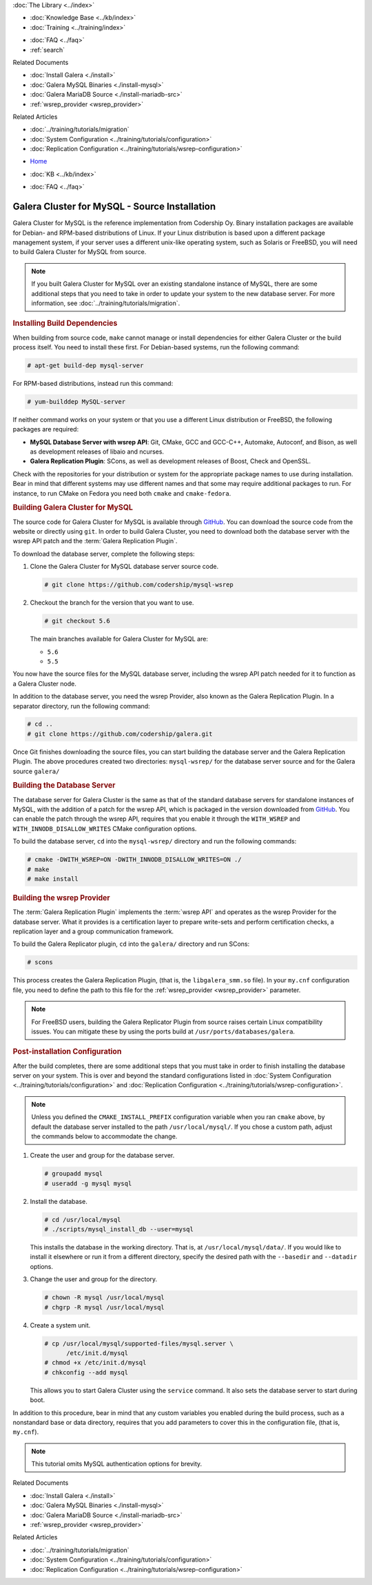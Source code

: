 .. meta::
   :title: Install MySQL Galera Cluster Source
   :description:
   :language: en-US
   :keywords: galera cluster, installation, install, mysql, source
   :copyright: Codership Oy, 2014 - 2021. All Rights Reserved.


.. container:: left-margin

   .. container:: left-margin-top

      :doc:`The Library <../index>`

   .. container:: left-margin-content

      .. cssclass:: here

         - :doc:`Documentation <./index>`

      - :doc:`Knowledge Base <../kb/index>`
      - :doc:`Training <../training/index>`

      .. cssclass:: sub-links

         - :doc:`Tutorial Articles <../training/tutorials/index>`
         - :doc:`Training Videos <../training/videos/index>`

      - :doc:`FAQ <../faq>`
      - :ref:`search`

      Related Documents

      - :doc:`Install Galera <./install>`
      - :doc:`Galera MySQL Binaries <./install-mysql>`
      - :doc:`Galera MariaDB Source <./install-mariadb-src>`
      - :ref:`wsrep_provider <wsrep_provider>`

      Related Articles

      - :doc:`../training/tutorials/migration`
      - :doc:`System Configuration <../training/tutorials/configuration>`
      - :doc:`Replication Configuration <../training/tutorials/wsrep-configuration>`

.. container:: top-links

   - `Home <https://galeracluster.com>`_

   .. cssclass:: here

      - :doc:`Docs <./index>`

   - :doc:`KB <../kb/index>`

   .. cssclass:: nav-wider

      - :doc:`Training <../training/index>`

   - :doc:`FAQ <../faq>`


.. cssclass:: library-document
.. _`install-mysql-src`:

==============================================
Galera Cluster for MySQL - Source Installation
==============================================

Galera Cluster for MySQL is the reference implementation from Codership Oy.  Binary installation packages are available for Debian- and RPM-based distributions of Linux.  If your Linux distribution is based upon a different package management system, if your server uses a different unix-like operating system, such as Solaris or FreeBSD, you will need to build Galera Cluster for MySQL from source.


.. note:: If you built Galera Cluster for MySQL over an existing standalone instance of MySQL, there are some additional steps that you need to take in order to update your system to the new database server.  For more information, see :doc:`../training/tutorials/migration`.


.. _`mysql-build-dep`:
.. rst-class:: section-heading
.. rubric:: Installing Build Dependencies

When building from source code, ``make`` cannot manage or install dependencies for either Galera Cluster or the build process itself.  You need to install these first.  For Debian-based systems, run the following command:

.. code-block:: console

   # apt-get build-dep mysql-server

For RPM-based distributions, instead run this command:

.. code-block:: console

   # yum-builddep MySQL-server


If neither command works on your system or that you use a different Linux distribution or FreeBSD, the following packages are required:

- **MySQL Database Server with wsrep API**: Git, CMake, GCC and GCC-C++, Automake, Autoconf, and Bison, as well as development releases of libaio and ncurses.

- **Galera Replication Plugin**: SCons, as well as development releases of Boost, Check and OpenSSL.

Check with the repositories for your distribution or system for the appropriate package names to use during installation.  Bear in mind that different systems may use different names and that some may require additional packages to run.  For instance, to run CMake on Fedora you need both ``cmake`` and ``cmake-fedora``.


.. _`build-galera-mysql`:
.. rst-class:: section-heading
.. rubric:: Building Galera Cluster for MySQL

The source code for Galera Cluster for MySQL is available through GitHub_.  You can download the source code from the website or directly using ``git``.  In order to build Galera Cluster, you need to download both the database server with the wsrep API patch and the :term:`Galera Replication Plugin`.

To download the database server, complete the following steps:

#. Clone the Galera Cluster for MySQL database server source code.

   .. code-block:: console

      # git clone https://github.com/codership/mysql-wsrep

#. Checkout the branch for the version that you want to use.

   .. code-block:: console

      # git checkout 5.6

   The main branches available for Galera Cluster for MySQL are:

   - ``5.6``
   - ``5.5``


You now have the source files for the MySQL database server, including the wsrep API patch needed for it to function as a Galera Cluster node.

In addition to the database server, you need the wsrep Provider, also known as the Galera Replication Plugin.  In a separator directory, run the following command:

.. code-block:: console

   # cd ..
   # git clone https://github.com/codership/galera.git

Once Git finishes downloading the source files, you can start building the database server and the Galera Replication Plugin.  The above procedures created two directories: ``mysql-wsrep/`` for the database server source and for the Galera source ``galera/``


.. _`build-mysql`:
.. rst-class:: sub-heading
.. rubric:: Building the Database Server

The database server for Galera Cluster is the same as that of the standard database servers for  standalone instances of MySQL, with the addition of a patch for the wsrep API, which is packaged in the version downloaded from GitHub_.  You can enable the patch through  the wsrep API, requires that you enable it through the ``WITH_WSREP`` and ``WITH_INNODB_DISALLOW_WRITES`` CMake configuration options.

To build the database server, ``cd`` into the ``mysql-wsrep/`` directory and run the following commands:

.. code-block:: console

   # cmake -DWITH_WSREP=ON -DWITH_INNODB_DISALLOW_WRITES=ON ./
   # make
   # make install


.. _`build-mysql-galera`:
.. rst-class:: sub-heading
.. rubric:: Building the wsrep Provider

The :term:`Galera Replication Plugin` implements the :term:`wsrep API` and operates as the wsrep Provider for the database server.  What it provides is a certification layer to prepare write-sets and perform certification checks, a replication layer and a group communication framework.

To build the Galera Replicator plugin, ``cd`` into the ``galera/`` directory and run SCons:

.. code-block:: console

   # scons

This process creates the Galera Replication Plugin, (that is, the ``libgalera_smm.so`` file).  In your ``my.cnf`` configuration file, you need to define the path to this file for the :ref:`wsrep_provider <wsrep_provider>` parameter.

.. note:: For FreeBSD users, building the Galera Replicator Plugin from source raises certain Linux compatibility issues.  You can mitigate these by using the ports build at ``/usr/ports/databases/galera``.


.. _`installmysql-postinstall`:
.. rst-class:: section-heading
.. rubric:: Post-installation Configuration

After the build completes, there are some additional steps that you must take in order to finish installing the database server on your system.  This is over and beyond the standard configurations listed in :doc:`System Configuration <../training/tutorials/configuration>` and :doc:`Replication Configuration <../training/tutorials/wsrep-configuration>`.

.. note:: Unless you defined the ``CMAKE_INSTALL_PREFIX`` configuration variable when you ran ``cmake`` above, by default the database server installed to the path ``/usr/local/mysql/``.  If you chose a custom path, adjust the commands below to accommodate the change.

#. Create the user and group for the database server.

   .. code-block:: console

      # groupadd mysql
      # useradd -g mysql mysql


#. Install the database.

   .. code-block:: console

      # cd /usr/local/mysql
      # ./scripts/mysql_install_db --user=mysql

   This installs the database in the working directory.  That is, at ``/usr/local/mysql/data/``.  If you would like to install it elsewhere or run it from a different directory, specify the desired path with the ``--basedir`` and ``--datadir`` options.

#. Change the user and group for the directory.

   .. code-block:: console

      # chown -R mysql /usr/local/mysql
      # chgrp -R mysql /usr/local/mysql

#. Create a system unit.

   .. code-block:: console

      # cp /usr/local/mysql/supported-files/mysql.server \
            /etc/init.d/mysql
      # chmod +x /etc/init.d/mysql
      # chkconfig --add mysql

   This allows you to start Galera Cluster using the ``service`` command.  It also sets the database server to start during boot.

In addition to this procedure, bear in mind that any custom variables you enabled during the build process, such as a nonstandard base or data directory, requires that you add parameters to cover this in the configuration file, (that is, ``my.cnf``).


.. note:: This tutorial omits MySQL authentication options for brevity.
.. _GitHub: https://github.com


.. container:: bottom-links

   Related Documents

   - :doc:`Install Galera <./install>`
   - :doc:`Galera MySQL Binaries <./install-mysql>`
   - :doc:`Galera MariaDB Source <./install-mariadb-src>`
   - :ref:`wsrep_provider <wsrep_provider>`

   Related Articles

   - :doc:`../training/tutorials/migration`
   - :doc:`System Configuration <../training/tutorials/configuration>`
   - :doc:`Replication Configuration <../training/tutorials/wsrep-configuration>`
